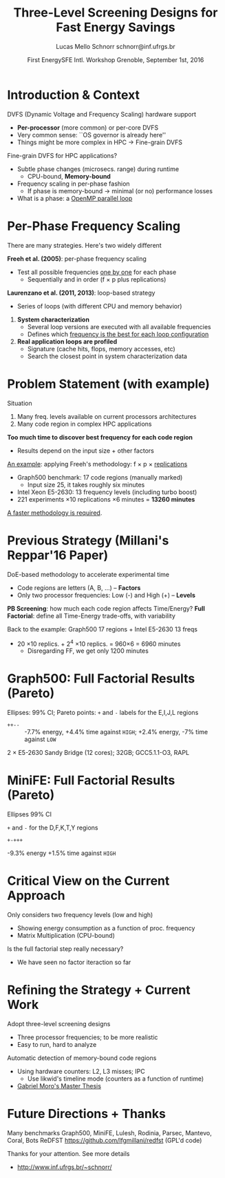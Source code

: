 # -*- coding: utf-8 -*-
# -*- mode: org -*-
#+startup: beamer
#+STARTUP: overview
#+STARTUP: indent
#+TAGS: noexport(n)

#+Title: Three-Level Screening Designs @@latex: \\@@ for Fast Energy Savings
#+Author: Lucas Mello Schnorr @@latex:\\@@ schnorr@inf.ufrgs.br
#+Date: First EnergySFE Intl. Workshop @@latex: \\@@ Grenoble, September 1st, 2016

#+LaTeX_CLASS: beamer
#+LaTeX_CLASS_OPTIONS: [12pt,xcolor=dvipsnames,presentation]
#+OPTIONS:   H:1 num:t toc:nil \n:nil @:t ::t |:t ^:t -:t f:t *:t <:t
#+STARTUP: beamer overview indent
#+LATEX_HEADER: \graphicspath{{../}}
#+LATEX_HEADER: \input{../org-babel-style-preembule.tex}
#+LATEX_HEADER: \institute{
#+LATEX_HEADER:   \includegraphics[width=.16\textwidth]{img/gppd.png}
#+LATEX_HEADER:   \hfill
#+LATEX_HEADER:   \includegraphics[width=.16\textwidth]{img/inf.pdf}
#+LATEX_HEADER:   \hfill
#+LATEX_HEADER:   \includegraphics[width=.16\textwidth]{img/ufrgs.pdf}
#+LATEX_HEADER:  % \hfill
#+LATEX_HEADER:  % \includegraphics[width=.16\textwidth]{img/cnpq.pdf}
#+LATEX_HEADER:   \hfill
#+LATEX_HEADER:   \includegraphics[width=.18\textwidth]{img/capes.pdf}
#+LATEX_HEADER: }
#+LaTeX: \input{../org-babel-document-preembule.tex}
#+LaTeX: \newcommand{\prettysmall}[1]{\fontsize{#1}{#1}\selectfont}

* Abstract                                                         :noexport:


_Abstract_: Dynamic Voltage and Frequency Scaling is often used to save
energy by selecting the best frequency to execute code regions of HPC
applications. If a memory-bound code region is correctly identified,
one can potentially save energy with minimal performance losses by
lowering the frequency. The problem this work addresses comes from two
sources: the first one is that current processors have many available
frequency levels; the second is that HPC applications are complex with
many code regions. Detecting the best frequency to run each code
region is very time consuming, especially if one wants to consider
measurement variability through replications. Our strategy to reduce
the time to detect such frequencies is two folded: to adopt
three-level screening designs and to automaticaly detect memory-bound
code regions using hardware counters (L2, L3, IPC). We plan to employ
such strategy in a number of applications, such as those available in
the Mantevo and Coral benchmark suites, using a rigourous experimental
plan. Since this work is still in its infancy, we are looking for
potential partners that might be interested for collaboration.

* Introduction & Context

DVFS (Dynamic Voltage and Frequency Scaling) hardware support
- *Per-processor* (more common) or per-core DVFS
- Very common sense: ``OS governor is already here''
- Things might be more complex in HPC \to Fine-grain DVFS

\pause
\vfill

Fine-grain DVFS for HPC applications?
- Subtle phase changes (microsecs. range) during runtime
  - CPU-bound, *Memory-bound*
- Frequency scaling in per-phase fashion
  - If phase is memory-bound \to minimal (or no) performance losses
- What is a phase: a _OpenMP parallel loop_

* Per-Phase Frequency Scaling

There are many strategies. Here's two widely different

\vfill

*Freeh et al. (2005)*: per-phase frequency scaling
- Test all possible frequencies _one by one_ for each phase
  - Sequentially and in order (f \times p plus replications)
# - _One-factor at a time design_ (phase is a factor)
# is it clear what a factor is, at this point?

\pause
\bigskip

*Laurenzano et al. (2011, 2013)*: loop-based strategy
- Series of loops (with different CPU and memory behavior)

\pause

1. *System characterization*
  - Several loop versions are executed with all available frequencies
  - Defines which _frequency is the best for each loop configuration_
    
2. *Real application loops are profiled*
  - Signature (cache hits, flops, memory accesses, etc)
  - Search the closest point in system characterization data

* Problem Statement (with example)

Situation
1. Many freq. levels available on current processors architectures
2. Many code region in complex HPC applications

\vfill

*Too much time to discover best frequency for each code region*
- Results depend on the input size + other factors

\vfill
\pause

_An example_: applying Freeh's methodology: f \times p \times _replications_
- Graph500 benchmark: 17 code regions (manually marked)
  - Input size 25, it takes roughly six minutes
- Intel Xeon E5-2630: 13 frequency levels (including turbo boost)
- 221 experiments \times 10 replications \times 6 minutes = *13260 minutes*

\vfill
\pause
_A faster methodology is required_.

* Previous Strategy (Millani's Reppar'16 Paper)

DoE-based methodology to accelerate experimental time
-  Code regions are letters (A, B, ...) -- *Factors* \\
- Only two processor frequencies: Low (-) and High (+) -- *Levels*

\medskip

#+BEGIN_CENTER
#+LaTeX: \includegraphics[width=.8\linewidth]{img/three_phases.pdf}
#+END_CENTER

*PB Screening*: how much each code region affects Time/Energy?
*Full Factorial*: define all Time-Energy trade-offs, with variability

\pause
\bigskip

Back to the example: Graph500 17 regions + Intel E5-2630 13 freqs
- 20 \times10 replics. + 2^4 \times10 replics. = 960\times6 = 6960 minutes
  - Disregarding FF, we get only 1200 minutes

* Graph500: Full Factorial Results (Pareto)
Ellipses: 99% CI; Pareto points: =+= and =-= labels for the E,I,J,L regions

#+LaTeX: {\scriptsize
- ~++--~ :: -7.7% energy, +4.4% time against =HIGH=; \hfill +2.4% energy, -7% time against =LOW=
#+LaTeX: }

\bigskip

#+LaTeX: \centering
#+LaTeX: \includegraphics[width=.9\linewidth]{img/graph500-pareto-zoom-crop}

2 \times E5-2630 Sandy Bridge (12 cores); 32GB; GCC5.1.1-O3, RAPL
* MiniFE: Full Factorial Results (Pareto)

#+LaTeX: \begin{columns}\begin{column}{.28\linewidth}

Ellipses 99% CI

\bigskip

=+= and =-= for the D,F,K,T,Y regions

\bigskip

- ~+-+++~ :: 

-9.3% energy
+1.5% time
against =HIGH=

#+LaTeX: \end{column}\begin{column}{.68\linewidth}

#+LaTeX: \begin{overlayarea}{\linewidth}{9cm}
#+LaTeX: \centering
#+LaTeX: \includegraphics[width=\linewidth]{img/minifeopt-pareto-zoom-crop.pdf}
#+LaTeX: \end{overlayarea}

#+LaTeX: \end{column}\end{columns}
* Critical View on the Current Approach

Only considers two frequency levels (low and high)
- Showing energy consumption as a function of proc. frequency
- Matrix Multiplication (CPU-bound)

#+BEGIN_CENTER
#+LaTeX: \includegraphics[width=.4\linewidth]{img/frequency-matprod-energy-crop.pdf}
#+END_CENTER
\pause
Is the full factorial step really necessary?
- We have seen no factor iteraction so far

* Refining the Strategy + Current Work

Adopt three-level screening designs
- Three processor frequencies; to be more realistic
- Easy to run, hard to analyze
Automatic detection of memory-bound code regions
- Using hardware counters: L2, L3 misses; IPC
  - Use likwid's timeline mode (counters as a function of runtime)
- _Gabriel Moro's Master Thesis_

\vfill
\pause

#+BEGIN_LaTeX
\includegraphics[width=.5\linewidth]{./img/ft_L2_L3_100ms-crop.pdf}
\includegraphics[width=.5\linewidth]{./img/lu_L2_L3_100ms-crop.pdf}
#+END_LaTeX

* Future Directions + Thanks

Many benchmarks @@latex: {\scriptsize@@ Graph500, MiniFE, Lulesh, Rodinia, Parsec, Mantevo, Coral, Bots@@latex: }@@
ReDFST @@latex: {\scriptsize@@ https://github.com/lfgmillani/redfst (GPL'd code) @@latex: }@@

\vfill
\pause

Thanks for your attention. See more details
- http://www.inf.ufrgs.br/~schnorr/
